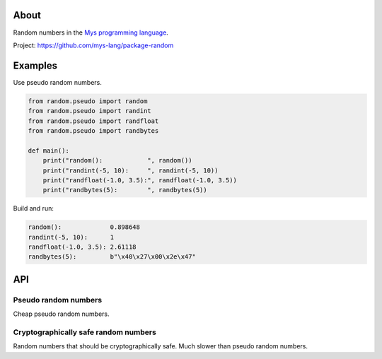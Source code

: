 |test|_

About
=====

Random numbers in the `Mys programming language`_.

Project: https://github.com/mys-lang/package-random

Examples
========

Use pseudo random numbers.

.. code-block:: python

   from random.pseudo import random
   from random.pseudo import randint
   from random.pseudo import randfloat
   from random.pseudo import randbytes

   def main():
       print("random():            ", random())
       print("randint(-5, 10):     ", randint(-5, 10))
       print("randfloat(-1.0, 3.5):", randfloat(-1.0, 3.5))
       print("randbytes(5):        ", randbytes(5))

Build and run:

.. code-block::

   random():             0.898648
   randint(-5, 10):      1
   randfloat(-1.0, 3.5): 2.61118
   randbytes(5):         b"\x40\x27\x00\x2e\x47"

API
===

Pseudo random numbers
---------------------

Cheap pseudo random numbers.

.. mysfile:: src/pseudo.mys

Cryptographically safe random numbers
-------------------------------------

Random numbers that should be cryptographically safe. Much slower than
pseudo random numbers.

.. mysfile:: src/crypto.mys

.. |test| image:: https://github.com/mys-lang/package-random/actions/workflows/pythonpackage.yml/badge.svg
.. _test: https://github.com/mys-lang/package-random/actions/workflows/pythonpackage.yml

.. _Mys programming language: https://mys-lang.org
